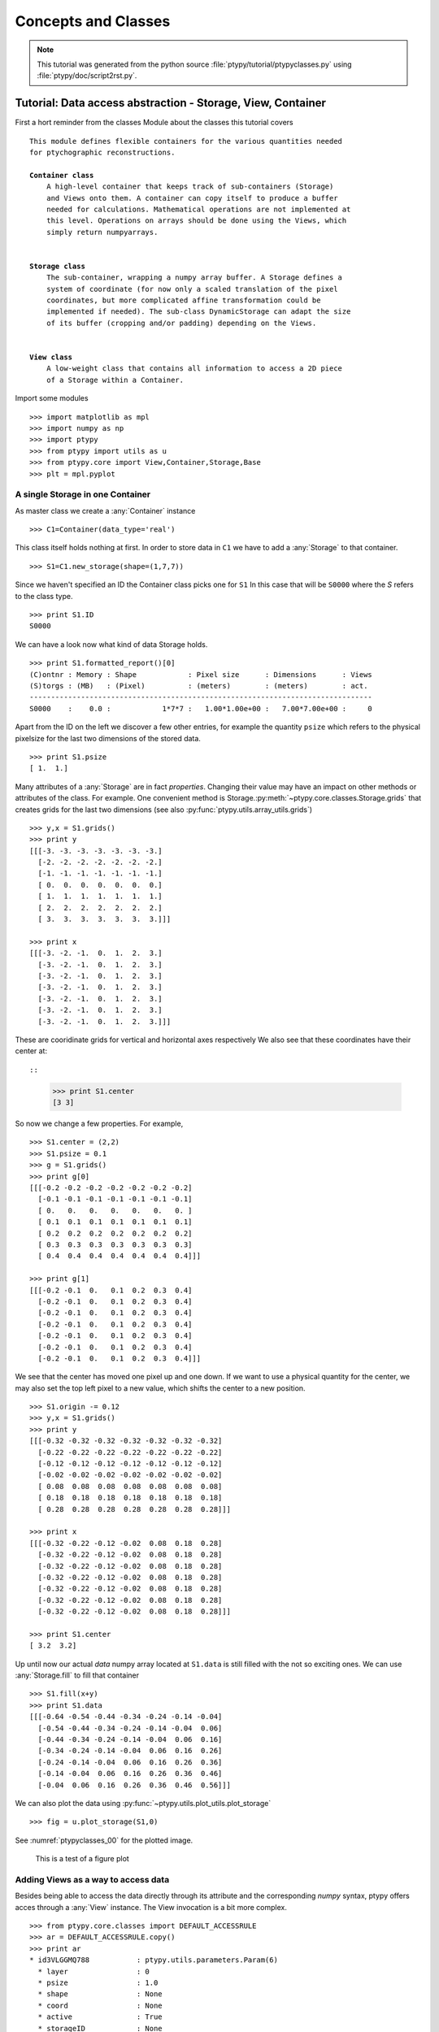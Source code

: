 .. _concepts:

********************
Concepts and Classes
********************

.. note::
   This tutorial was generated from the python source :file:`ptypy/tutorial/ptypyclasses.py` using :file:`ptypy/doc/script2rst.py`.

.. _ptypyclasses:

Tutorial: Data access abstraction - Storage, View, Container
============================================================

First a hort reminder from the classes Module about the classes
this tutorial covers

.. parsed-literal::

   This module defines flexible containers for the various quantities needed
   for ptychographic reconstructions.
   
   **Container class**
       A high-level container that keeps track of sub-containers (Storage)
       and Views onto them. A container can copy itself to produce a buffer
       needed for calculations. Mathematical operations are not implemented at
       this level. Operations on arrays should be done using the Views, which
       simply return numpyarrays.
   
   
   **Storage class**
       The sub-container, wrapping a numpy array buffer. A Storage defines a
       system of coordinate (for now only a scaled translation of the pixel
       coordinates, but more complicated affine transformation could be
       implemented if needed). The sub-class DynamicStorage can adapt the size
       of its buffer (cropping and/or padding) depending on the Views.
   
   
   **View class**
       A low-weight class that contains all information to access a 2D piece
       of a Storage within a Container.
   
Import some modules

::

   >>> import matplotlib as mpl
   >>> import numpy as np
   >>> import ptypy
   >>> from ptypy import utils as u
   >>> from ptypy.core import View,Container,Storage,Base
   >>> plt = mpl.pyplot

A single Storage in one Container
---------------------------------

As master class we create a :any:`Container` instance

::

   >>> C1=Container(data_type='real')

This class itself holds nothing at first. In order to store data in 
``C1`` we have to add a :any:`Storage` to that container.

::

   >>> S1=C1.new_storage(shape=(1,7,7))

Since we haven't specified an ID the Container class picks one for ``S1``
In this case that will be ``S0000`` where the *S* refers to the class type.

::

   >>> print S1.ID
   S0000
   

We can have a look now what kind of data Storage holds. 

::

   >>> print S1.formatted_report()[0]
   (C)ontnr : Memory : Shape            : Pixel size      : Dimensions      : Views
   (S)torgs : (MB)   : (Pixel)          : (meters)        : (meters)        : act. 
   --------------------------------------------------------------------------------
   S0000    :    0.0 :            1*7*7 :   1.00*1.00e+00 :   7.00*7.00e+00 :     0
   

Apart from the ID on the left we discover a few other entries, for
example the quantity ``psize`` which refers to the physical pixelsize 
for the last two dimensions of the stored data.

::

   >>> print S1.psize
   [ 1.  1.]
   

Many attributes of a :any:`Storage` are in fact *properties*. Changing
their value may have an impact on other methods or attributes of the
class. For example. One convenient method is Storage.\ :py:meth:`~ptypy.core.classes.Storage.grids`
that creates grids for the last two dimensions (see also
:py:func:`ptypy.utils.array_utils.grids`)

::

   >>> y,x = S1.grids()
   >>> print y
   [[[-3. -3. -3. -3. -3. -3. -3.]
     [-2. -2. -2. -2. -2. -2. -2.]
     [-1. -1. -1. -1. -1. -1. -1.]
     [ 0.  0.  0.  0.  0.  0.  0.]
     [ 1.  1.  1.  1.  1.  1.  1.]
     [ 2.  2.  2.  2.  2.  2.  2.]
     [ 3.  3.  3.  3.  3.  3.  3.]]]
   
   >>> print x
   [[[-3. -2. -1.  0.  1.  2.  3.]
     [-3. -2. -1.  0.  1.  2.  3.]
     [-3. -2. -1.  0.  1.  2.  3.]
     [-3. -2. -1.  0.  1.  2.  3.]
     [-3. -2. -1.  0.  1.  2.  3.]
     [-3. -2. -1.  0.  1.  2.  3.]
     [-3. -2. -1.  0.  1.  2.  3.]]]
   

These are cooridinate grids for vertical and horizontal axes respectively
We also see that these coordinates have their center at::

::

   >>> print S1.center
   [3 3]
   

So now we change a few properties. For example,

::

   >>> S1.center = (2,2)
   >>> S1.psize = 0.1
   >>> g = S1.grids()
   >>> print g[0]
   [[[-0.2 -0.2 -0.2 -0.2 -0.2 -0.2 -0.2]
     [-0.1 -0.1 -0.1 -0.1 -0.1 -0.1 -0.1]
     [ 0.   0.   0.   0.   0.   0.   0. ]
     [ 0.1  0.1  0.1  0.1  0.1  0.1  0.1]
     [ 0.2  0.2  0.2  0.2  0.2  0.2  0.2]
     [ 0.3  0.3  0.3  0.3  0.3  0.3  0.3]
     [ 0.4  0.4  0.4  0.4  0.4  0.4  0.4]]]
   
   >>> print g[1]
   [[[-0.2 -0.1  0.   0.1  0.2  0.3  0.4]
     [-0.2 -0.1  0.   0.1  0.2  0.3  0.4]
     [-0.2 -0.1  0.   0.1  0.2  0.3  0.4]
     [-0.2 -0.1  0.   0.1  0.2  0.3  0.4]
     [-0.2 -0.1  0.   0.1  0.2  0.3  0.4]
     [-0.2 -0.1  0.   0.1  0.2  0.3  0.4]
     [-0.2 -0.1  0.   0.1  0.2  0.3  0.4]]]
   

We see that the center has moved one pixel up and one down. If we want 
to use a physical quantity for the center, we may also set the top left
pixel to a new value, which shifts the center to a new position.

::

   >>> S1.origin -= 0.12
   >>> y,x = S1.grids()
   >>> print y
   [[[-0.32 -0.32 -0.32 -0.32 -0.32 -0.32 -0.32]
     [-0.22 -0.22 -0.22 -0.22 -0.22 -0.22 -0.22]
     [-0.12 -0.12 -0.12 -0.12 -0.12 -0.12 -0.12]
     [-0.02 -0.02 -0.02 -0.02 -0.02 -0.02 -0.02]
     [ 0.08  0.08  0.08  0.08  0.08  0.08  0.08]
     [ 0.18  0.18  0.18  0.18  0.18  0.18  0.18]
     [ 0.28  0.28  0.28  0.28  0.28  0.28  0.28]]]
   
   >>> print x
   [[[-0.32 -0.22 -0.12 -0.02  0.08  0.18  0.28]
     [-0.32 -0.22 -0.12 -0.02  0.08  0.18  0.28]
     [-0.32 -0.22 -0.12 -0.02  0.08  0.18  0.28]
     [-0.32 -0.22 -0.12 -0.02  0.08  0.18  0.28]
     [-0.32 -0.22 -0.12 -0.02  0.08  0.18  0.28]
     [-0.32 -0.22 -0.12 -0.02  0.08  0.18  0.28]
     [-0.32 -0.22 -0.12 -0.02  0.08  0.18  0.28]]]
   
   >>> print S1.center
   [ 3.2  3.2]
   

Up until now our actual *data* numpy array located at ``S1.data`` is 
still filled with the not so exciting ones. We can use 
:any:`Storage.fill` to fill that container

::

   >>> S1.fill(x+y)
   >>> print S1.data
   [[[-0.64 -0.54 -0.44 -0.34 -0.24 -0.14 -0.04]
     [-0.54 -0.44 -0.34 -0.24 -0.14 -0.04  0.06]
     [-0.44 -0.34 -0.24 -0.14 -0.04  0.06  0.16]
     [-0.34 -0.24 -0.14 -0.04  0.06  0.16  0.26]
     [-0.24 -0.14 -0.04  0.06  0.16  0.26  0.36]
     [-0.14 -0.04  0.06  0.16  0.26  0.36  0.46]
     [-0.04  0.06  0.16  0.26  0.36  0.46  0.56]]]
   

We can also plot the data using 
:py:func:`~ptypy.utils.plot_utils.plot_storage` 

::

   >>> fig = u.plot_storage(S1,0)

See :numref:`ptypyclasses_00` for the plotted image.

.. figure:: ../_script2rst/ptypyclasses_00.png
   :width: 70 %
   :figclass: highlights
   :name: ptypyclasses_00

   This is a test of a figure plot

Adding Views as a way to access data
------------------------------------

Besides being able to access the data directly through its attribute
and the corresponding *numpy* syntax, ptypy offers acces through a
:any:`View` instance. The View invocation is a bit more complex.

::

   >>> from ptypy.core.classes import DEFAULT_ACCESSRULE
   >>> ar = DEFAULT_ACCESSRULE.copy()
   >>> print ar
   * id3VLGGMQ788           : ptypy.utils.parameters.Param(6)
     * layer                : 0
     * psize                : 1.0
     * shape                : None
     * coord                : None
     * active               : True
     * storageID            : None
   
   

Now let's say we want a 4x4 view on Storage ``S1`` around the origin.
We set

::

   >>> ar.shape = (4,4)  # ar.shape = 4 would have been also valid
   >>> ar.coord = 0.      # ar.coord = (0.,0.)
   >>> ar.storageID = S1.ID
   >>> ar.psize = None

Now we can construct the View. The last step in this process is an 
update of the View by the Storage ``S1`` which transfers data
data ranges/coordinates to the View.

::

   >>> V1 = View(C1, ID=None, accessrule = ar)

We see that a number of the accessrule items appear in the View now.

::

   >>> print V1.shape
   [4 4]
   
   >>> print V1.coord
   [ 0.  0.]
   
   >>> print V1.storageID
   S0000
   

A few other were set by the automatic update of Storage

::

   >>> print V1.psize
   [ 0.1  0.1]
   
   >>> print V1.storage
             S0000 :    0.00 MB :: data=(1, 7, 7) @float64 psize=[ 0.1  0.1] center=[ 3.2  3.2]
   

The update also set new attributes of the View that start with 
a lower 'd' and are locally stored information about data access. 

::

   >>> print V1.dlayer, V1.dlow, V1.dhigh
   0 [1 1] [5 5]
   

Finally, we can retrieve the data subset by applying the View to the storage.

::

   >>> data = S1[V1]
   >>> print data
   [[-0.44 -0.34 -0.24 -0.14]
    [-0.34 -0.24 -0.14 -0.04]
    [-0.24 -0.14 -0.04  0.06]
    [-0.14 -0.04  0.06  0.16]]
   

It does not matter if we apply the View to Storage ``S1`` or the 
container ``C1``, or use the View internal 
View.\ :py:meth:`~ptypy.core.classes.View.data` property.

::

   >>> print np.allclose(data,C1[V1])
   True
   
   >>> print np.allclose(data,V1.data)
   True
   

The first access yielded a similar result because the 
:py:attr:`~ptypy.core.classes.View.storageID` is in ``C1`` and the
second acces method worked because it uses the View's 
:py:attr:`~ptypy.core.classes.View.storage` attribute

::

   >>> print V1.storage is S1
   True
   
   >>> print V1.storageID in C1.S.keys()
   True
   

We observe that the coordinate [0.0,0.0] is not part of the grid
in S1 anymore. Consequently, the View was put as close to [0.0,0.0]
as possible. The coordinate in data space, that the View would have as
center is the attribute :py:meth:`~ptypy.core.classes.View.pcoord` while
:py:meth:`~ptypy.core.classes.View.dcoord` is the closest data coordinate
The difference is held by :py:meth:`~ptypy.core.classes.View.sp` such 
that a subpixel correction may be applied if needed (future release)

::

   >>> print V1.dcoord, V1.pcoord, V1.sp
   [3 3] [ 3.2  3.2] [ 0.2  0.2]
   

.. note::
   Please note that we cannot guarantee any API stability for other 
   attributes / properties besides *.data*, *.shape* and *.coord*

If we set the coordinate to some other value in the grid, we can eliminate
the subpixel misfit. By changing the *.coord* property, we need to
update the View manually, as the View-Storage interaction is non-automatic
apart from the View construction - a measure of caution.

::

   >>> V1.coord = (0.08,0.08)
   >>> S1.update_views(V1)
   >>> print V1.dcoord, V1.pcoord, V1.sp
   [4 4] [ 4.  4.] [ 0.  0.]
   

Oh we see that the high range limit of the View is close to the border 
of the data buffer... so what happens if we push the coordinate further?

::

   >>> print V1.dhigh
   [6 6]
   
   >>> V1.coord = (0.28,0.28)
   >>> S1.update_views(V1)
   >>> print V1.dhigh
   [8 8]
   

Now the higher range limit of the View is certianly off bounds.
Applying this View to the Storage can lead to undesired behavior, i.e.
concatenation or data access errors.

::

   >>> print S1[V1]
   [[ 0.16  0.26  0.36]
    [ 0.26  0.36  0.46]
    [ 0.36  0.46  0.56]]
   
   >>> print S1[V1].shape , V1.shape
   (3, 3) [4 4]
   

One important feature of the :any:`Storage` class is that it can detect
all out-of-bounds accesses and reformat the data buffer accordingly.
A simple call to 
*Storage*.\ :py:meth:`~ptypy.core.classes.Storage.reformat` should do. 

::

   >>> print S1.shape
   (1, 7, 7)
   
   >>> mn = S1[V1].mean()
   >>> S1.fill_value = mn
   >>> S1.reformat()
   >>> print S1.shape
   (1, 4, 4)
   

Oh no, the Storage data buffer has shrunk! .. Don't worry. That is
intended behavior. A call to *.reformat()* crops and pads the data 
buffer around all **active** Views. 
You need to set

::

   >>> S1.padonly = True
if you want to avoid that the data buffer is cropped. We leave this
as an exercise to the user. Instead we add a new View at different 
location to verify that the buffer will try to reach both Views.

::

   >>> ar2 = ar.copy()
   >>> ar2.coord = (-0.82,-0.82)
   >>> V2 = View(C1, ID=None, accessrule = ar2)
   >>> S1.fill_value = 0.
   >>> S1.reformat()
   >>> print S1.shape
   (1, 15, 15)
   

Ok we see that the the buffer has grown in size. Now we give the new
View a copied values of the other view for a nice figure

::

   >>> V2.data = V1.data.copy()
   >>> fig = u.plot_storage(S1,2)

See :numref:`ptypyclasses_02` for the plotted image.

.. figure:: ../_script2rst/ptypyclasses_02.png
   :width: 70 %
   :figclass: highlights
   :name: ptypyclasses_02

   Storage with 4x4 views of the same content.

We observe that the data buffer spans both views.
Now let us add more....

::

   >>> for i in range(1,11):
   >>>     ar2 = ar.copy()
   >>>     ar2.coord = (-0.82+i*0.1,-0.82+i*0.1)
   >>>     View(C1, ID=None, accessrule = ar2)

A handy method of the :any:`Storage` class is that it can determine
its own coverage by views.

::

   >>> S1.data[:] = S1.get_view_coverage()
   >>> fig = u.plot_storage(S1,3)

See :numref:`ptypyclasses_03` for the plotted image.

.. figure:: ../_script2rst/ptypyclasses_03.png
   :width: 70 %
   :figclass: highlights
   :name: ptypyclasses_03

   View coverage in data buffer of ``S1``.

Another handy feature of the :any:`View` class is that it automatically
create a Storage instance to the ``storageID`` if it does not already
exist.

::

   >>> ar = DEFAULT_ACCESSRULE.copy()
   >>> ar.shape = 200
   >>> ar.coord = 0.
   >>> ar.storageID = 'S100'
   >>> ar.psize = 1.0
   >>> V3=View(C1,ID=None,accessrule = ar)

Finally we have a look at the mischief we managed so far.

::

   >>> print C1.formatted_report()
   (C)ontnr : Memory : Shape            : Pixel size      : Dimensions      : Views
   (S)torgs : (MB)   : (Pixel)          : (meters)        : (meters)        : act. 
   --------------------------------------------------------------------------------
   None     :    0.3 : float64
   S100     :    0.3 :        1*200*200 :   1.00*1.00e+00 :   2.00*2.00e+02 :     1
   S0000    :    0.0 :          1*15*15 :   1.00*1.00e-01 :   1.50*1.50e+00 :    12
   
   



.. note::
   This tutorial was generated from the python source :file:`ptypy/tutorial/simupod.py` using :file:`ptypy/doc/script2rst.py`.

.. _simupod:

Tutorial: Mimicking the setup - Pod, Geometry
=============================================

In the :ref:`ptypyclasses` we have learned to deal with the
basic data storage-and-access class on small toy arrays.

In this tutorial we will learn how to create :any:`POD` instances to 
simulate a ptychography experiment and use larger arrays.

We would like to point out that the "data" created her is not actual
data. There is neither light or other wave-like particle involved 
nor actual diffraction. You will also not find
an actual movement of motors or stages, nor is there an actual detector
Everything should be understood as a test for this software.

The selected physical quantities only mimic a physical experiement.

We start of with importing some modules

::

   >>> import matplotlib as mpl
   >>> import numpy as np
   >>> import ptypy
   >>> from ptypy import utils as u
   >>> from ptypy.core import View,Container,Storage,Base, POD
   >>> plt = mpl.pyplot
   >>> import sys
   >>> scriptname = sys.argv[0].split('.')[0]

We create a managing top level instance. We will not use the
the :any:`Ptycho` class for now, as its rich set of methods may be
a bit overwhelming to start. Instead we take a plain Base instance

::

   >>> P = Base()
   >>> P.CType = np.complex128
   >>> P.FType = np.float64

Set "experimental" geometry and create propagator
-------------------------------------------------

In this tutorial we accept help from the :any:`Geo` class to provide
a propagator and pixel sizes for sample and detector space.

::

   >>> from ptypy.core import geometry
   >>> g = u.Param()
   >>> g.energy = None #u.keV2m(1.0)/6.32e-7
   >>> g.lam = 5.32e-7
   >>> g.distance = 15e-2
   >>> g.psize = 24e-6
   >>> g.shape = 256
   >>> g.propagation = "farfield"
   >>> G = geometry.Geo(owner = P, pars=g)

The Geo instance ``G`` has done a lot already at this moment. First
of all we find forward and backward propagator at ``G.propagator.fw``
and ``G.propagator.bw``. It has also calculated the appropriate sample
space pixel size (aka resolution),

::

   >>> print G.resolution
   [  1.29882812e-05   1.29882812e-05]
   
which sets the shifting frame to be of the following size:

::

   >>> fsize = G.shape * G.resolution
   >>> print "%.2fx%.2fmm" % tuple(fsize*1e3)
   3.32x3.32mm
   

Create probing illumination
---------------------------

Next we need to create a probing illumination. 
We start of we a suited container that we call *probe*

::

   >>> P.probe = Container(P,'Cprobe',data_type='complex')

For convenience, there is a test probing illumination in ptypy's 
resources.

::

   >>> from ptypy.resources import moon_pr
   >>> pr = -moon_pr(G.shape)
   >>> pr = P.probe.new_storage(data=pr, psize=G.resolution)
   >>> fig = u.plot_storage(pr,0)

See :numref:`simupod_00` for the plotted image.

.. figure:: ../_script2rst/simupod_00.png
   :width: 70 %
   :figclass: highlights
   :name: simupod_00

   Ptypy's default testing illumination, an image of the moon.

Of course we could have also used the coordinate grids from the propagator,

::

   >>> y,x = G.propagator.grids_sam
   >>> apert = u.smooth_step(fsize[0]/5-np.sqrt(x**2+y**2),3e-5)
   >>> pr2 = P.probe.new_storage(data=apert, psize=G.resolution)
   >>> fig = u.plot_storage(pr2,1)

See :numref:`simupod_01` for the plotted image.

.. figure:: ../_script2rst/simupod_01.png
   :width: 70 %
   :figclass: highlights
   :name: simupod_01

   Round test illumination.

or the coordinate grids from the Storage itself.

::

   >>> pr3 = P.probe.new_storage(shape=G.shape, psize=G.resolution)
   >>> y,x = pr3.grids()
   >>> apert = u.smooth_step(fsize[0]/5-np.abs(x),3e-5)*u.smooth_step(fsize[1]/5-np.abs(y),3e-5)
   >>> pr3.fill(apert)
   >>> fig = u.plot_storage(pr3,2)

See :numref:`simupod_02` for the plotted image.

.. figure:: ../_script2rst/simupod_02.png
   :width: 70 %
   :figclass: highlights
   :name: simupod_02

   Square test illumination.

In order to put some physics in the illumination we set the number of
photons to 1 billion

::

   >>> for pp in [pr,pr2,pr3]:
   >>>     pp.data *= np.sqrt(1e8/np.sum(pp.data*pp.data.conj()))


We quickly test if the propagation works.

::

   >>> ill = pr.data[0]
   >>> propagated_ill = G.propagator.fw(ill)
   >>> fig=plt.figure(3);ax = fig.add_subplot(111);
   >>> im = ax.imshow(np.log10(np.abs(propagated_ill)+1))
   >>> plt.colorbar(im)

See :numref:`simupod_03` for the plotted image.

.. figure:: ../_script2rst/simupod_03.png
   :width: 70 %
   :figclass: highlights
   :name: simupod_03

   Logarhitmic intensity of propagated illumination

Create scan pattern and object
------------------------------

We use the :py:mod:`ptypy.core.xy` module to create a scan pattern.

::

   >>> pos = u.Param()
   >>> pos.model = "round"
   >>> pos.spacing = fsize[0]/8
   >>> pos.steps = None
   >>> pos.extent = fsize*1.5
   >>> from ptypy.core import xy
   >>> positions = xy.from_pars(pos)
   >>> fig=plt.figure(4);ax = fig.add_subplot(111);
   >>> ax.plot(positions[:,1],positions[:,0],'o-');

See :numref:`simupod_04` for the plotted image.

.. figure:: ../_script2rst/simupod_04.png
   :width: 70 %
   :figclass: highlights
   :name: simupod_04

   Created scan pattern.

Next we need to create an object transmisson/ 
We start of with a suited container that we call *obj*

::

   >>> P.obj = Container(P,'Cobj',data_type='complex')

As we have learned from the previous :ref:`ptypyclasses`\ ,
we can use :any:`View`\ 's to create a Storage data buffer of the
right size.

::

   >>> oar = View.DEFAULT_ACCESSRULE.copy()
   >>> oar.storageID='S00'
   >>> oar.psize = G.resolution
   >>> oar.layer = 0
   >>> oar.shape = G.shape
   >>> oar.active = True


::

   >>> for pos in positions:
   >>>     # the rule
   >>>     r = oar.copy()
   >>>     r.coord = pos
   >>>     V = View(P.obj,None,r)

Now we need to let the Storages in ``P.obj`` reformat to 
include all Views. Conveniently, this can initiated from the top
with Container.\ :py:meth:`~ptypy.core.classes.Container.reformat`

::

   >>> P.obj.reformat()
   >>> print P.obj.formatted_report()
   (C)ontnr : Memory : Shape            : Pixel size      : Dimensions      : Views
   (S)torgs : (MB)   : (Pixel)          : (meters)        : (meters)        : act. 
   --------------------------------------------------------------------------------
   Cobj     :    6.5 : complex128
   S00      :    6.5 :        1*638*632 :   1.30*1.30e-05 :   8.29*8.21e-03 :   114
   
   

We need to fill the object storag ``S00`` with an object transmission.
Again there is a convenience transmission function in the resources

::

   >>> from ptypy.resources import flower_obj
   >>> storage = P.obj.storages['S00']
   >>> storage.fill(flower_obj(storage.shape[-2:]))
   >>> fig = u.plot_storage(storage,5)

See :numref:`simupod_05` for the plotted image.

.. figure:: ../_script2rst/simupod_05.png
   :width: 70 %
   :figclass: highlights
   :name: simupod_05


Creating additional Views and the PODs
--------------------------------------

A single coherent propagation in ptypy is represented by the pod class

::

   >>> print POD.__doc__
   
       POD : Ptychographic Object Descriptor
       
       A POD brings together probe view, object view and diff view. It also
       gives access to "exit", a (coherent) exit wave, and to propagation
       objects to go from exit to diff space. 
       
   
   >>> print POD.__init__.__doc__
   
           Parameters
           ----------
           ptycho : Ptycho
               The instance of Ptycho associated with this pod. 
               
           ID : str or int
               The pod ID, If None it is managed by the ptycho.
               
           views : dict or Param
               The views. See :py:attr:`DEFAULT_VIEWS`.
               
           geometry : Geo
               Geometry class instance and attached propagator
   
           
   

For creating a single POD we need a View to *probe*, *object*,
*exit* wave and *diff*\ raction containers as well as the :any:`Geo` 
class instance. 

First we create the missing contianers

::

   >>> P.exit =  Container(P,'Cexit',data_type='complex')
   >>> P.diff =  Container(P,'Cdiff',data_type='real')
   >>> P.mask =  Container(P,'Cmask',data_type='real')

We start with the first POD and its views

::

   >>> objviews = P.obj.views.values()
   >>> obview = objviews[0]

We construct the probe View

::

   >>> probe_ar = View.DEFAULT_ACCESSRULE.copy()
   >>> probe_ar.psize = G.resolution
   >>> probe_ar.shape = G.shape
   >>> probe_ar.active = True
   >>> probe_ar.storageID = pr.ID
   >>> prview = View(P.probe,None,probe_ar)

We construct exit wave View. This construction is shorter as we only 
change a few bits in the acces rule.

::

   >>> exit_ar = probe_ar.copy()
   >>> exit_ar.layer = 0
   >>> exit_ar.active = True
   >>> exview = View(P.exit,None,exit_ar)

We construct diffraction and mask view. Even shorter as the mask is 
essentially the same access as for the diffraction data.

::

   >>> diff_ar = probe_ar.copy()
   >>> diff_ar.layer = 0
   >>> diff_ar.active = True
   >>> diff_ar.psize = G.psize
   >>> mask_ar = diff_ar.copy()
   >>> maview = View(P.mask,None,mask_ar)
   >>> diview = View(P.diff,None,diff_ar)

Now we can create the POD

::

   >>> pods = []
   >>> views = {'probe':prview,'obj':obview,'exit':exview,'diff':diview,'mask':maview}
   >>> pod = POD(P,ID=None,views=views,geometry=G)
   >>> pods.append(pod)

The :any:`POD` is the most important class in ptycho. Its instances 
are used to write the reconstruction algorithms using local references 
from their attributes. For example we can create and store and exit
wave in this convenient fashion:

::

   >>> pod.exit = pod.probe * pod.object

The result of the calculation is stored in the respective storage.
Therefore we can use this command to plot the result.

::

   >>> exit_storage = P.exit.storages.values()[0]
   >>> fig = u.plot_storage(exit_storage,6)

See :numref:`simupod_06` for the plotted image.

.. figure:: ../_script2rst/simupod_06.png
   :width: 70 %
   :figclass: highlights
   :name: simupod_06

   Simulated exit wave using a pod

The diffraction plane is also conveniently accessible

::

   >>> pod.diff = np.abs(pod.fw(pod.exit))**2

The result is stored in the diffraction container.

::

   >>> diff_storage = P.diff.storages.values()[0]
   >>> fig = u.plot_storage(diff_storage,7,modulus='log')

See :numref:`simupod_07` for the plotted image.

.. figure:: ../_script2rst/simupod_07.png
   :width: 70 %
   :figclass: highlights
   :name: simupod_07



Creating the rest of the pods is simple since the data accesses are similar.

::

   >>> for obview in objviews[1:]:
   >>>     # we keep the same probe access
   >>>     prview = View(P.probe,None,probe_ar)
   >>>     # For diffraction diffraction and exit wave we need to increase the
   >>>     # layer index as exit wave and diffraction pattern is unique per
   >>>     # scan position
   >>>     exit_ar.layer +=1
   >>>     diff_ar.layer +=1
   >>>     exview = View(P.exit,None,exit_ar)
   >>>     maview = View(P.mask,None,mask_ar)
   >>>     diview = View(P.diff,None,diff_ar)
   >>>     views = {'probe':prview,'obj':obview,'exit':exview,'diff':diview,'mask':maview}
   >>>     pod = POD(P,ID=None,views=views,geometry=G)
   >>>     pods.append(pod)
   >>>     


::

   >>> for pod in pods:
   >>>     pod.exit = pod.probe * pod.object
   >>>     # we use Poisson statistics for a tiny bit of realism in the
   >>>     # diffraction images
   >>>     pod.diff = np.random.poisson(np.abs(pod.fw(pod.exit))**2)
   >>>     pod.mask = np.ones_like(pod.diff)

A quick check on the diffraction patterns

::

   >>> fig = u.plot_storage(diff_storage,8,slices=(slice(2),slice(None),slice(None)),modulus='log')

See :numref:`simupod_08` for the plotted image.

.. figure:: ../_script2rst/simupod_08.png
   :width: 70 %
   :figclass: highlights
   :name: simupod_08

   Diffraction patterns with poisson statistics.

**Well done!**
We can now move forward to create and run a reconstruction engine
as in section :ref:`basic_algorithm` in :ref:`ownengine`
or store the generated diffraction patterns as in the next section.


.. _store:

Storing the simulation
----------------------

On unix system we choose the /tmp folder

::

   >>> save_path = '/tmp/ptypy/sim/'
   >>> import os

::

   >>> if not os.path.exists(save_path):
   >>>     os.makedirs(save_path)

First we save the geometric info in a text file.

::

   >>> with open(save_path+'geometry.txt','w') as f:
   >>>     f.write('distance %.4e\n' % G.p.distance)
   >>>     f.write('energy %.4e\n' % G.energy)
   >>>     f.write('psize %.4e\n' % G.psize[0])
   >>>     f.write('shape %d\n' % G.shape[0])
   >>>     f.close()

Now we save positions and the diffraction images. We don't burden
ouselves for now by selecting an image file format such as .tiff or 
.hdf5 but use numpys binary storage format

::

   >>> with open(save_path+'positions.txt','w') as f:
   >>>     if not os.path.exists(save_path+'ccd/'):
   >>>         os.mkdir(save_path+'ccd/')
   >>>     for pod in pods:
   >>>         diff_frame = 'ccd/diffraction_%04d.npy' % pod.di_view.layer
   >>>         f.write(diff_frame+' %.4e %.4e\n' % tuple(pod.ob_view.coord))
   >>>         frame = pod.diff.astype(np.int32)
   >>>         np.save(save_path+diff_frame, frame)

If you want to learn how to convert this "experiment" into ptypy data
file (``.ptyd``), see to :ref:`subclassptyscan`



.. note::
   This tutorial was generated from the python source :file:`ptypy/tutorial/ownengine.py` using :file:`ptypy/doc/script2rst.py`.

.. _ownengine:

Tutorial: A reconstruction engine from scratch
==============================================

In this tutorial we want to to provide the ptypy user with the information
needed to create an engine compatible with the state mixture
expansion of ptychogrpahy as desribed in Thibault et. al 2012 [Thi2012]_ .

First we import ptypy and the utility module

::

   >>> import ptypy
   >>> from ptypy import utils as u
   >>> import numpy as np

Preparing a managing Ptycho instance
------------------------------------

We need to prepare a managing :any:`Ptycho`\ . It requires a parameter
tree, as specified by ..

First, we create a most basic input paramater tree. While there 
are many default values, we manually specify a more verbose output
and single precision.

::

   >>> p = u.Param()
   >>> p.verbose_level = 3
   >>> p.data_type = "single"

Now we need to create a set of scans that we wish to reconstruct 
in a single run. We will use a single scan that we call 'MF' and
marking the data source as 'test' to use the Ptypy internal 
:any:`MoonFlowerScan`

::

   >>> p.scans = u.Param()
   >>> p.scans.MF = u.Param()
   >>> p.scans.MF.data= u.Param()
   >>> p.scans.MF.data.source = 'test'
   >>> p.scans.MF.data.shape = 128
   >>> p.scans.MF.data.num_frames = 400

This bare parameter tree will be the input for the :any:`Ptycho`
class which is constructed at level 2, which means that it creates
all necessary basic :any:`Container` instances like *probe*, *object* 
*diff* , etc. It also loads the first chunk of data and creates all 
:any:`View` and :any:`POD` instances, as the verbose output will tell.

::

   >>> P = ptypy.core.Ptycho(p,level=2)
   Verbosity set to 3
   Data type:               single
   
   ---- Ptycho init level 1 -------------------------------------------------------
   Model: sharing probe between scans (one new probe every 1 scan)
   Model: sharing probe between scans (one new probe every 1 scan)
   
   ---- Ptycho init level 2 -------------------------------------------------------
   Prepared 106 positions
   Processing new data.
   ---- Enter PtyScan.initialixe() ------------------------------------------------
                Common weight : True
                       shape = (128, 128)
   All experimental positions : True
                       shape = (106, 2)
   Scanning positions (106) are fewer than the desired number of scan points (400).
   Resetting `num_frames` to lower value
   ---- Leaving PtyScan.initialixe() ----------------------------------------------
   ROI center is [ 64.  64.], automatic guess is [ 63.45283019  63.54716981].
   Feeding data chunk
   Importing data from MF as scan MF.
   End of scan reached
   End of scan reached
   
   --- Scan MF photon report ---
   Total photons   : 4.16e+09 
   Average photons : 3.93e+07
   Maximum photons : 7.13e+07
   -----------------------------
   
   ---- Creating PODS -------------------------------------------------------------
   Found these probes : 
   Found these objects: 
   Process 0 created 106 new PODs, 1 new probes and 1 new objects.
   
   ---- Probe initialization ------------------------------------------------------
   Initializing probe storage S00G00 using scan MF
   Found no photon count for probe in parameters.
   Using photon count 7.13e+07 from photon report
   
   ---- Object initialization -----------------------------------------------------
   Initializing object storage S00G00 using scan MF
   Simulation resource is object transmission
   
   ---- Creating exit waves -------------------------------------------------------
   
   Process #0 ---- Total Pods 106 (106 active) ----
   --------------------------------------------------------------------------------
   (C)ontnr : Memory : Shape            : Pixel size      : Dimensions      : Views
   (S)torgs : (MB)   : (Pixel)          : (meters)        : (meters)        : act. 
   --------------------------------------------------------------------------------
   Cprobe   :    0.1 : complex64
   S00G00   :    0.1 :        1*128*128 :   6.36*6.36e-08 :   8.14*8.14e-06 :   106
   Cmask    :    1.7 :   bool
   S0000    :    1.7 :      106*128*128 :   1.72*1.72e-04 :   2.20*2.20e-02 :   106
   Cexit    :   13.9 : complex64
   S0000G00 :   13.9 :      106*128*128 :   6.36*6.36e-08 :   8.14*8.14e-06 :   106
   Cobj     :    1.5 : complex64
   S00G00   :    1.5 :        1*434*436 :   6.36*6.36e-08 :   2.76*2.77e-05 :   106
   Cdiff    :    6.9 : float32
   S0000    :    6.9 :      106*128*128 :   1.72*1.72e-04 :   2.20*2.20e-02 :   106
   
   
   

A quick look at the diffraction data

::

   >>> diff_storage = P.diff.storages.values()[0]
   >>> fig = u.plot_storage(diff_storage,0,slices=(slice(2),slice(None),slice(None)),modulus='log')

See :numref:`ownengine_00` for the plotted image.

.. figure:: ../_script2rst/ownengine_00.png
   :width: 70 %
   :figclass: highlights
   :name: ownengine_00

   Plot of simulated diffraction data for the first two positions.

Probe and object are not so exciting to look at for now. As default,
probes are initialized with an aperture like support.

::

   >>> probe_storage = P.probe.storages.values()[0]
   >>> fig = u.plot_storage(P.probe.S['S00G00'],1)

See :numref:`ownengine_01` for the plotted image.

.. figure:: ../_script2rst/ownengine_01.png
   :width: 70 %
   :figclass: highlights
   :name: ownengine_01

   Plot of the starting guess for the probe.

.. _basic_algorithm:

A basic Difference-Map implementation
-------------------------------------

Now we can start implementing a simple DM algorithm. We need three basic
functions, one is the ``fourier_update`` that implements the Fourier
modulus constraint.

.. math::
   \psi_{d,\lambda,k} = \mathcal{D}_{\lambda,z}^{-1}\left\{\sqrt{I_{d}}\frac{\mathcal{D}_{\lambda,z} \{\psi_{d,\lambda,k}\}}{\sum_{\lambda,k} |\mathcal{D}_{\lambda,z} \{\psi_{d,\lambda,k}\} |^2}\right\}


::

   >>> def fourier_update(pods):
   >>>     import numpy as np
   >>>     pod = pods.values()[0]
   >>>     # Get Magnitude and Mask
   >>>     mask = pod.mask
   >>>     modulus = np.sqrt(np.abs(pod.diff))
   >>>     # Create temporary buffers
   >>>     Imodel= np.zeros_like(pod.diff) 
   >>>     err = 0.                             
   >>>     Dphi = {}                                
   >>>     # Propagate the exit waves
   >>>     for gamma, pod in pods.iteritems():
   >>>         Dphi[gamma]= pod.fw( 2*pod.probe*pod.object - pod.exit )
   >>>         Imodel += Dphi[gamma] * Dphi[gamma].conj()
   >>>     # Calculate common correction factor
   >>>     factor = (1-mask) + mask* modulus /(np.sqrt(Imodel) + 1e-10)
   >>>     # Apply correction and propagate back
   >>>     for gamma, pod in pods.iteritems():
   >>>         df = pod.bw(factor*Dphi[gamma])-pod.probe*pod.object
   >>>         pod.exit += df
   >>>         err += np.mean(np.abs(df*df.conj()))
   >>>     # Return difference map error on exit waves
   >>>     return err


::

   >>> def probe_update(probe,norm,pods,fill=0.):
   >>>     """
   >>>     Updates `probe`. A portion `fill` of the probe is kept from 
   >>>     iteration to iteration. Requires `norm` buffer and pod dictionary
   >>>     """
   >>>     probe *= fill
   >>>     norm << fill + 1e-10
   >>>     for name,pod in pods.iteritems():
   >>>         if not pod.active: continue
   >>>         probe[pod.pr_view] += pod.object.conj() * pod.exit
   >>>         norm[pod.pr_view] += pod.object * pod.object.conj()
   >>>     # For parallel usage (MPI) we have to communicate the buffer arrays
   >>>     probe.allreduce()
   >>>     norm.allreduce()
   >>>     probe /= norm


::

   >>> def object_update(obj,norm,pods,fill=0.):
   >>>     """
   >>>     Updates `object`. A portion `fill` of the object is kept from 
   >>>     iteration to iteration. Requires `norm` buffer and pod dictionary
   >>>     """
   >>>     obj *= fill
   >>>     norm << fill + 1e-10
   >>>     for pod in pods.itervalues():
   >>>         if not pod.active: continue
   >>>         pod.object += pod.probe.conj() * pod.exit
   >>>         norm[pod.ob_view] += pod.probe * pod.probe.conj()
   >>>     obj.allreduce()
   >>>     norm.allreduce()
   >>>     obj /= norm


::

   >>> def iterate(Ptycho, num):
   >>>     # generate container copies
   >>>     obj_norm = P.obj.copy(fill=0.)
   >>>     probe_norm = P.probe.copy(fill=0.)
   >>>     errors = []
   >>>     for i in range(num):
   >>>         err = 0
   >>>         # fourier update
   >>>         for di_view in Ptycho.diff.V.itervalues():
   >>>             if not di_view.active: continue
   >>>             err += fourier_update(di_view.pods)
   >>>         # probe update
   >>>         probe_update(Ptycho.probe, probe_norm, Ptycho.pods)
   >>>         # object update
   >>>         object_update(Ptycho.obj, obj_norm, Ptycho.pods)
   >>>         # print error
   >>>         errors.append(err)
   >>>         if i % 3==0: print err
   >>>     # cleanup
   >>>     P.obj.delete_copy()
   >>>     P.probe.delete_copy()
   >>>     #return error
   >>>     return errors

We start of with a small number of iterations.

::

   >>> iterate(P,9)
   121460.248581
   108074.186073
   90265.5596637
   

We note that the error (here only displayed for 3 iterations) is 
already declining. That is a good sign. 
Let us have a look how the probe has developed.

::

   >>> fig = u.plot_storage(P.probe.S['S00G00'],2)

See :numref:`ownengine_02` for the plotted image.

.. figure:: ../_script2rst/ownengine_02.png
   :width: 70 %
   :figclass: highlights
   :name: ownengine_02

   Plot of the reconstructed probe after 9 iterations. We observe that
   the actaul illumination of the sample must be larger than the initial
   guess.

Looks like the probe is on a good way. How about the object?

::

   >>> fig = u.plot_storage(P.obj.S['S00G00'],3,slices=(slice(1),slice(120,-120),slice(120,-120)))

See :numref:`ownengine_03` for the plotted image.

.. figure:: ../_script2rst/ownengine_03.png
   :width: 70 %
   :figclass: highlights
   :name: ownengine_03

   Plot of the reconstructed obejct after 9 iterations. It is not quite
   clear what object is reconstructed

Ok, let us do some more iterations. 36 will do.

::

   >>> iterate(P,36)
   73505.6988351
   60426.2629207
   46878.8783637
   35414.8450051
   27620.1189331
   21449.69478
   15720.8855359
   11323.0182742
   8029.03131812
   6328.31167126
   5554.83945017
   5617.04460605
   

Error is still on a steady descent. Let us look at the final 
reconstructed probe and object.

::

   >>> fig = u.plot_storage(P.probe.S['S00G00'],4)

See :numref:`ownengine_04` for the plotted image.

.. figure:: ../_script2rst/ownengine_04.png
   :width: 70 %
   :figclass: highlights
   :name: ownengine_04

   Plot of the reconstructed probe after a total of 45 iterations.
   It's a moon !


   >>> fig = u.plot_storage(P.obj.S['S00G00'],5,slices=(slice(1),slice(120,-120),slice(120,-120)))

See :numref:`ownengine_05` for the plotted image.

.. figure:: ../_script2rst/ownengine_05.png
   :width: 70 %
   :figclass: highlights
   :name: ownengine_05

   Plot of the reconstructed object after a total of 45 iterations.
   It's a bunch of flowers !


.. [Thi2012] P. Thibault and A. Menzel, **Nature** 494, 68 (2013)


